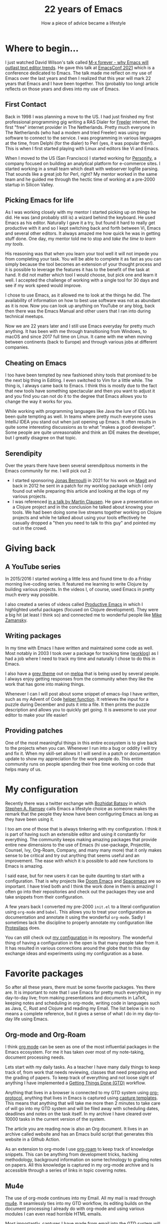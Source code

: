 #+TITLE: 22 years of Emacs
#+SUBTITLE: How a piece of advice became a lifestyle

* Where to begin...

I just watched David Wilson's talk called [[https://emacsconf.org/2021/talks/forever/][M-x forever - why Emacs will outlast text editor trends]]. He gave this talk at [[https://emacsconf.org/][EmacsConf 2021]] which is a conference dedicated to Emacs. The talk made me reflect on my use of Emacs over the last years and then I realized that this year will mark 22 years that Emacs and I have been together. This (probably too long) article reflects on those years and dives into my use of Emacs.

** First Contact

Back in 1998 I was planning a move to the US. I had just finished my first professional programming gig writing a RAS Dialer for [[https://archive.org/details/FREELER][Freeler]] internet, the first "free" internet provider in The Netherlands. Pretty much everyone in The Netherlands (who had a modem and tried Freeler) was using my software to connect to the service. I was programming in various languages at the time, from Delphi (for the dialer) to Perl (yes, it was popular then!). This is when I first started playing with Linux and editors like Vi and Emacs.

When I moved to the US (San Francisco) I started working for [[https://blog.stevekrause.org/2005/09/personify-retrospective.html][Personify]], a company focused on building an analytical platform for e-commerce sites. I started working in a small team which dealt with webserver logfile parsing. That sounds like a great job for Perl, right? My mentor worked in the same team and he guided me through the hectic time of working at a pre-2000 startup in Silicon Valley.

** Picking Emacs for life

As I was working closely with my mentor I started picking up on things he did. He was (and probably still is) a wizard behind the keyboard. He used Emacs as his editor. Naturally I gave it a try, but found it hard to really get productive with it and so I kept switching back and forth between Vi, Emacs and several other editors. It always amazed me how quick he was in getting stuff done. One day, my mentor told me to stop and /take the time to learn my tools/.

His reasoning was that when you learn your tool well it will not impede you from completing your task. You will be able to complete it as fast as you can simply because the tool becomes an extension of your thought process and it is possible to leverage the features it has to the benefit of the task at hand. It did not matter which tool I would choose, but pick one and learn it well. I accepted the challenge of working with a single tool for 30 days and see if my work speed would improve. 

I chose to use Emacs, as it allowed me to look at the things he did. The availability of information on how to best use software was not as abundant as it is now. Now you can look up anything on YouTube or any blog, back then there was the Emacs Manual and other users that I ran into during technical meetups.

Now we are 22 years later and I still use Emacs everyday for pretty much anything. It has been with me through transitioning from Windows, to macOS and since 2017 full time on Linux. It came with me when moving between continents (back to Europe) and through various jobs at different companies.

** Cheating on Emacs

I too have been tempted by new fashioned shiny tools that promised to be the next big thing in Editing. I even switched to Vim for a little while. The thing is, I always came back to Emacs. I think this is mostly due to the fact that new tools have something spectacular and then you want to adjust it and you find you can not do it to the degree that Emacs allows you to change the way it works for you.

While working with programming languages like Java the lure of IDEs has been quite tempting as well. In teams where pretty much everyone uses IntelliJ IDEA you stand out when just opening up Emacs. It often results in quite some interesting discussions as to what "makes a good developer". Some people are quite unreasonable and think an IDE makes the developer, but I greatly disagree on that topic.

** Serendipity

Over the years there have been several serendipitous moments in the Emacs community for me. I will pick out 2:

- I started sponsoring [[https://github.com/tarsius][Jonas Bernoulli]] in 2021 for his work on [[https://github.com/magit/magit][Magit]] and back in 2012 he sent in a patch for my worklog package which I only found out while preparing this article and looking at the logs of my various projects.
- I was referenced [[https://youtu.be/DdkwNTgtIJ0?t=2429][in a talk by Martin Clausen]]. He gave a presentation on a Clojure project and in the conclusion he talked about knowing your tools. We had been doing some live streams together working on Clojure projects and while he talked about using your tools effectively he casually dropped a "then you need to talk to this guy" and pointed my out in the crowd.

* Giving back

** A YouTube series

In 2015/2016 I started working a little less and found time to do a Friday morning live-coding series. It featured me learning to write Clojure by building various projects. In the videos I, of course, used Emacs in pretty much every way possible.

I also created a series of videos called [[https://www.youtube.com/watch?v=T1WBsI3gdDE&list=PLdKXxqwRv6_y7rHHjbrK38E59t9ost3o3][Productive Emacs]] in which I highlighted useful packages (focused on Clojure development). They were a big hit (at least I think so) and connected me to wonderful people like [[https://www.youtube.com/user/mzamansky][Mike Zamansky]].

** Writing packages

In my time with Emacs I have written and maintained some code as well. Most notably in 2003 I took over a package for tracking time ([[https://github.com/credmp/worklog][worklog]]) as I had a job where I need to track my time and naturally I chose to do this in Emacs.

I also have a [[https://github.com/credmp/arjen-grey-theme/][grey theme]] out on [[https://melpa.org/#/arjen-grey-theme][melpa]] that is being used by several people. I always enjoy getting responses from the community when they like the work that has gone into making things.

Whenever I can I will post about some snippet of emacs-lisp I have written, such as my Advent of Code [[../../../posts/2021-11-13-Advent-of-Code-Helper/][helper function]]. It retrieves the input for a puzzle during December and puts it into a file. It then prints the puzzle description and allows you to quickly get going. It is awesome to use your editor to make your life easier!

** Providing patches

One of the most meaningful things in this entire ecosystem is to give back to the projects when you can. Whenever I run into a bug or oddity I will try and fix it. When my skill-set allows it I will send in a patch or documentation update to show my appreciation for the work people do. This entire community runs on people spending their free time working on code that helps many of us.

* My configuration

Recently there was a twitter exchange with [[https://twitter.com/bbatsov/status/1463429044993769477][Bozhidat Batsov]] in which [[https://twitter.com/stephenaramsey][Stephen A. Ramsey]] calls Emacs a lifestyle choice as someone makes the remark that the people they know have been configuring Emacs as long as they have been using it.

[[./images/twitter.png]]

I too am one of those that is always tinkering with my configuration. I think it is part of having such an extensible editor and using it constantly for everything. The community keeps making amazing packages that provide entire new dimensions to the use of Emacs (hi use-package, Projectile, Counsel, Ivy, Org-Roam, Company, and many many more) that it only makes sense to be critical and try out anything that seems useful and an improvement. The ease with which it is possible to add new functions to Emacs is amazing.

I said ease, but for new users it can be quite daunting to start with a configuration. That is why projects like [[https://github.com/hlissner/doom-emacs][Doom Emacs]] and [[https://www.spacemacs.org/][Spacemacs]] are so important. I have tried both and I think the work done in them is amazing! I often go into their repositories and check out the packages they use and take snippets from their configuration.

A few years back I converted my pre-2000 ~init.el~ to a literal configuration using ~org-mode~ and ~babel~. This allows you to treat your configuration as documentation and annotate it using the wonderful ~org-mode~. Sadly I sometimes lack the discipline to properly annotate my configuration like [[https://protesilaos.com/][Protesilaos]] does. 

You can still check out [[https://gitlab.com/buildfunthings/emacs-config][my configuration]] in its repository. The wonderful thing of having a configuration in the open is that many people take from it. It has resulted in various connections around the globe that to this day exchange ideas and experiments using my configuration as a base.

* Favorite packages

So after all these years, there must be some favorite packages. Yes there are. It is important to note that I use Emacs for pretty much everything in my day-to-day live; from making presentations and documents in LaTeX, keeping notes and scheduling in org-mode, writing code in languages such as Java, C, Rust and Clojure and reading my Email. The list below is in no means a complete reference, but it gives a sense of what I do in my day-to-day life using Emacs.

** Org-mode and Org-Roam

I think [[https://orgmode.org/][org mode]] can be seen as one of the most influential packages in the Emacs ecosystem. For me it has taken over most of my note-taking, document processing needs.

Lets start with my daily tasks. As a teacher I have many daily things to keep track of, from work that needs reviewing, classes that need preparing and the grading of papers. To keep track of everything and not loose sight of anything I have implemented a [[https://gettingthingsdone.com/][Getting Things Done (GTD)]] workflow.

Anything that lives in a browser is connected to my GTD system using [[https://orgmode.org/worg/org-contrib/org-protocol.html][org-protocol]], anything that lives in Emacs is captured using [[https://orgmode.org/manual/Capture-templates.html][capture templates]]. This means that anything that will take me more then 2 minutes to take care of will go into my GTD system and will be filed away with scheduling dates, deadlines and notes on the task itself. In my archive I have cleared over 10000 tasks in the current version of the system.

The article you are reading now is also an Org document. It lives in an archive called website and has an Emacs build script that generates this website in a Github Action.

As an extension to org-mode I use [[https://www.orgroam.com/][org-roam]] to keep track of knowledge snippets. This can be anything from development tricks, hacking methodology, background information on some technology to grading notes on papers. All this knowledge is captured in my org-mode archive and is accessible through a series of links in topic covering notes.

[[./images/org-mode.png]]

** Mu4e

The use of org-mode continues into my Email. All my mail is read through [[https://www.djcbsoftware.nl/code/mu/][mu4e]]. It seamlessly ties into my GTD workflow, its editing builds on the document processing I already do with org-mode and using various modules I can even read horrible HTML emails.

Most importantly, captures I have made from email into the GTD system will link directly to the email itself, so it is as if the system is one concise whole, making it very productive.

** Magit

As I put everything I find of value into git repositories I tend to use [[https://magit.vc/][Magit]] quite a lot during the day. It has totally redefined how Emacs should do interfaces for tools and has shown the world how a good git interface can integrate into the editor. It puts anything else to shame in my opinion.

[[./images/magit.png]]

** Which-Key

A few years back I added [[https://github.com/justbur/emacs-which-key][which-key]] to my configuration after reading an article on discoverability of features. It is an amazing extension that allows you to press a key combination and it will pop-up a list of all following combinations that can be accessed from there. This greatly helps when you are trying to remember that one key sequence for that feature you don't use that often.

[[./images/which-key.png]]

** LSP / eglot

With the introduction of VSCode to the world Microsoft actually made something useful as well, the Language Server Protocol (LSP). The LSP is the thing that makes VSCode such a hit, it separated the editor frontend from the language understanding backend.

Emacs now has 2 LSP infrastructures, [[https://emacs-lsp.github.io/lsp-mode/][lsp-mode]] and [[https://github.com/joaotavora/eglot][eglot]]. I have tried both and eventually settled on using eglot for my daily programming tasks.

The lsp-mode package is the most extensive and feature loaded of the two, it also means it has a lot of configuration to tweak it to your liking. The package also takes care of installing the needed language server for your language and sets it up automatically.

On the other hand, eglot, is bare bones and configuration-less. Just drop it in and it works after manually installing a language server. It is simple and unobtrusive, and as I do a lot of screen sharing while coding I chose it over lsp-mode.

Both packages give Emacs an IDE set of features, such as context sensitive completion, formatting of code, refactoring, organization of imports and the execution of code actions on errors and warnings. It has redefined Emacs for me when it comes to writing code.

[[./images/lsp.png]]

** Projectile

The last of my favorite packages is [[https://projectile.mx/][projectile]]. As the name implies it is a tool to work with projects. As I said, I maintain a lot git repositories for anything I deem of importance. Projectile interacts with these git projects and allows you to quickly open files in the project, search them, run commands on them, switch between test and implementation code and so on.

As a productivity tool projectile makes code editing that extra bit enjoyable.


* Helpful resources

As the community is large there are several resources I keep track of to find new features, applications and packages.


- [[https://masteringemacs.org/][Mastering Emacs]] :: a book and website with cool and useful tricks in Emacs.
- [[https://sachachua.com/blog/category/emacs-news/][Emacs News by Sacha Chua]] :: a weekly digest that summarizes the week of Emacs news, a great resource to read with a cup of coffee.
- [[https://www.reddit.com/r/emacs/][Emacs Reddit]] :: the Emacs sub-reddit is extremely wonderful when it comes to sharing information. The community is great and supportive (who would say this about Reddit, right?)
- YouTube :: the following channels offer a lot of information; [[https://www.youtube.com/c/ProtesilaosStavrou][Protesilaos]] and [[https://www.youtube.com/c/SystemCrafters][System Crafters]]. 

* Closing thoughts

Emacs and I have been together for 22 years now and I don't see it changing anytime soon. Emacs itself is getting better and better with initiatives such as [[https://www.emacswiki.org/emacs/GccEmacs][native-compilation]] and the Pure GTK patches. Its package ecosystem is in excellent condition and packages such as ~org-mode~ and ~eglot~ / ~lsp-mode~ make even the most demanding programming languages a joy to work with in Emacs.

Here's to another 22 years Emacs!

Go back to the [[../../../index.org][homepage]].
